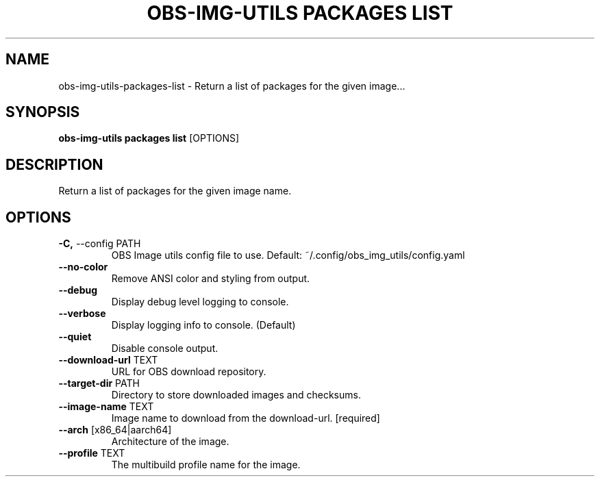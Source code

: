 .TH "OBS-IMG-UTILS PACKAGES LIST" "1" "15-Jul-2019" "" "obs-img-utils packages list Manual"
.SH NAME
obs-img-utils\-packages\-list \- Return a list of packages for the given image...
.SH SYNOPSIS
.B obs-img-utils packages list
[OPTIONS]
.SH DESCRIPTION
Return a list of packages for the given image name.
.SH OPTIONS
.TP
\fB\-C,\fP \-\-config PATH
OBS Image utils config file to use. Default: ~/.config/obs_img_utils/config.yaml
.TP
\fB\-\-no\-color\fP
Remove ANSI color and styling from output.
.TP
\fB\-\-debug\fP
Display debug level logging to console.
.TP
\fB\-\-verbose\fP
Display logging info to console. (Default)
.TP
\fB\-\-quiet\fP
Disable console output.
.TP
\fB\-\-download\-url\fP TEXT
URL for OBS download repository.
.TP
\fB\-\-target\-dir\fP PATH
Directory to store downloaded images and checksums.
.TP
\fB\-\-image\-name\fP TEXT
Image name to download from the download-url.  [required]
.TP
\fB\-\-arch\fP [x86_64|aarch64]
Architecture of the image.
.TP
\fB\-\-profile\fP TEXT
The multibuild profile name for the image.
